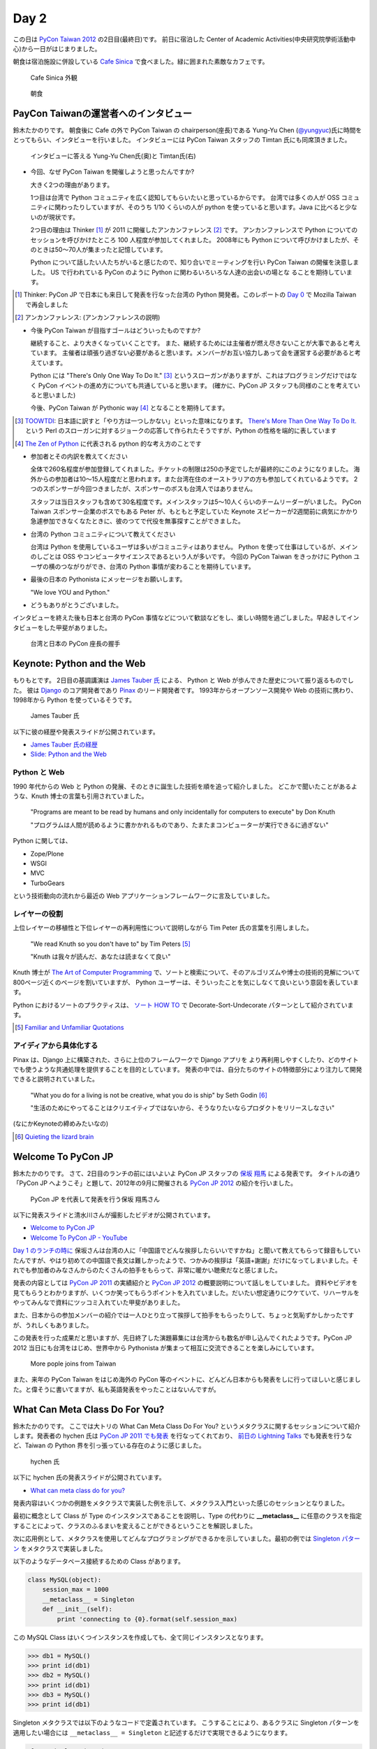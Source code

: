 =======
 Day 2
=======

この日は `PyCon Taiwan 2012 <http://tw.pycon.org/2012/>`_ の2日目(最終日)です。
前日に宿泊した Center of Academic Activities(中央研究院學術活動中心)から一日がはじまりました。

朝食は宿泊施設に併設している `Cafe Sinica <http://sinica.howard-hotels.com/>`_ で食べました。緑に囲まれた素敵なカフェです。

.. figure:: _static/cafe-sinica.jpg
   :width: 320
   :alt: Cafe Sinica 外観

   Cafe Sinica 外観

.. figure:: _static/breakfast.jpg
   :width: 320
   :alt: 朝食

   朝食

PayCon Taiwanの運営者へのインタビュー
=====================================
鈴木たかのりです。
朝食後に Cafe の外で PyCon Taiwan の chairperson(座長)である
Yung-Yu Chen (`@yungyuc <http://twitter.com/yungyuc>`_)氏に時間をとってもらい、インタビューを行いました。
インタビューには PyCon Taiwan スタッフの Timtan 氏にも同席頂きました。

.. figure:: _static/interview.jpg
   :width: 320
   :alt: インタビューの様子

   インタビューに答える Yung-Yu Chen氏(奥)と Timtan氏(右)

- 今回、なぜ PyCon Taiwan を開催しようと思ったんですか?

  大きく2つの理由があります。

  1つ目は台湾で Python コミュニティを広く認知してもらいたいと思っているからです。
  台湾では多くの人が OSS コミュニティに関わったりしていますが、そのうち 1/10 くらいの人が python を使っていると思います。Java に比べると少ないのが現状です。

  2つ目の理由は Thinker [#]_ が 2011 に開催したアンカンファレンス [#]_ です。
  アンカンファレンスで Python についてのセッションを呼びかけたところ 100 人程度が参加してくれました。
  2008年にも Python について呼びかけましたが、そのときは50〜70人が集まったと記憶しています。

  Python について話したい人たちがいると感じたので、知り合いでミーティングを行い PyCon Taiwan の開催を決意しました。
  US で行われている PyCon のように Python に関わるいろいろな人達の出会いの場とな  ることを期待しています。

.. [#] Thinker: PyCon JP で日本にも来日して発表を行なった台湾の Python 開発者。このレポートの `Day 0 <http://gihyo.jp/news/report/01/pycon-taiwan2012/0000>`_ で Mozilla Taiwan で再会しました
.. [#] アンカンファレンス: (アンカンファレンスの説明)

- 今後 PyCon Taiwan が目指すゴールはどういったものですか?

  継続すること、より大きくなっていくことです。
  また、継続するためには主催者が燃え尽きないことが大事であると考えています。
  主催者は頑張り過ぎない必要があると思います。メンバーがお互い協力しあって会を運営する必要があると考えています。

  Python には "There's Only One Way To Do It." [#]_ というスローガンがありますが、これはプログラミングだけではなく PyCon イベントの進め方についても共通していると思います。
  (確かに、PyCon JP スタッフも同様のことを考えていると思いました)

  今後、PyCon Taiwan が Pythonic way [#]_ となることを期待してます。

.. [#] `TOOWTDI <http://wiki.python.org/moin/TOOWTDI>`_: 日本語に訳すと「やり方は一つしかない」といった意味になります。
   `There's More Than One Way To Do It. <http://d.hatena.ne.jp/keyword/TMTOWTDI>`_ という Perl のスローガンに対するジョークの応答して作られたそうですが、Python
   の性格を端的に表しています
.. [#] `The Zen of Python <http://www.python.jp/Zope/articles/misc/zen>`_
   に代表される python 的な考え方のことです

- 参加者とその内訳を教えてください

  全体で260名程度が参加登録してくれました。チケットの制限は250の予定でしたが最終的にこのようになりました。
  海外からの参加者は10〜15人程度だと思われます。また台湾在住のオーストラリアの方も参加してくれているようです。
  2つのスポンサーが今回つきましたが、スポンサーのボスも台湾人ではありません。

  スタッフは当日スタッフも含めて30名程度です。メインスタッフは5〜10人くらいのチームリーダーがいました。
  PyCon Taiwan スポンサー企業のボスでもある Peter が、もともと予定していた Keynote スピーカーが2週間前に病気にかかり急遽参加できなくなたときに、彼のつてで代役を無事探すことができました。

.. - How many participants(from taiwan, outside taiwan).

   - taiwan: 260(limit 250)
   - 10 to 15, 2 keynote, au or america live taiwan.
   - 2つのスポンサー企業のボスも台湾の人じゃないよー
   - staff: 30(当日スタッフとかも)メインスタッフは5 - 10くらいの team leader がいる
   - peter はスポンサーしてくれて: keynote スピーカーのこととか 2週間前に病気になって人変えたりとか手伝ってもらった

- 台湾の Python コミュニティについて教えてください

  台湾は Python を使用しているユーザは多いがコミュニティはありません。
  Python を使って仕事はしているが、メインのしごとは OSS やコンピュータサイエンスであるという人が多いです。
  今回の PyCon Taiwan をきっかけに Python ユーザの横のつながりができ、台湾の Python 事情が変わることを期待しています。

.. - How about Taiwan python community.
   - 水面下で動いている
   - taipei は python ユーザは多いけどコミュニティはない
   - python で仕事はしてるけど、メインは OSS やコンピュータサイエンスなのでpythonではない
   - python ユーザのつながりを作れたらいいなぁ
   - 20回ここでイベントやっている
   - python の人と話すのに飢えているので
   - PyCon Taiwan が変わるといいな
   - Numpy/Scipy 使っているけどコントリビュートは自分はできてない
   - taiwan にはspecific user group.
   - taiwan ユーザーグループは英語のユーザーグループに参加したりしているかも

- 最後の日本の Pythonista にメッセージをお願いします。

  "We love YOU and Python."

.. - How about python/perl/ruby and other language in Taiwan.
   - Message to Pythonista in Japan.

- どうもありがとうございました。

インタビューを終えた後も日本と台湾の PyCon 事情などについて歓談などをし、楽しい時間を過ごしました。早起きしてインタビューをした甲斐がありました。

.. figure:: _static/shake-hands.jpg
   :width: 320
   :alt: 台湾と日本の PyCon 座長の握手

   台湾と日本の PyCon 座長の握手

Keynote: Python and the Web
===========================
もりもとです。
2日目の基調講演は `James Tauber 氏 <http://jtauber.com/>`_ による、
Python と Web が歩んできた歴史について振り返るものでした。
彼は `Django <http://jtauber.com/django/>`_ のコア開発者であり `Pinax <http://jtauber.com/pinax/>`_ のリード開発者です。
1993年からオープンソース開発や Web の技術に携わり、1998年から Python を使っているそうです。

.. figure:: _static/james_tauber.jpg
   :width: 320
   :alt: James Tauber 氏

   James Tauber 氏

以下に彼の経歴や発表スライドが公開されています。

- `James Tauber 氏の経歴 <http://tw.pycon.org/2012/speaker/#james_tauber>`_
- `Slide: Python and the Web <http://www.slideshare.net/pycontw/python-and-the-web>`_

Python と Web
-------------

1990 年代からの Web と Python の発展、そのときに誕生した技術を順を追って紹介しました。
どこかで聞いたことがあるような、Knuth 博士の言葉も引用されていました。

  "Programs are meant to be read by humans and only incidentally for computers to execute" by Don Knuth

  "プログラムは人間が読めるように書かかれるものであり、たまたまコンピューターが実行できるに過ぎない"

Python に関しては、

- Zope/Plone
- WSGI
- MVC
- TurboGears

という技術動向の流れから最近の Web アプリケーションフレームワークに言及していました。

レイヤーの役割
--------------

上位レイヤーの移植性と下位レイヤーの再利用性について説明しながら Tim Peter 氏の言葉を引用しました。

  "We read Knuth so you don't have to" by Tim Peters [#f1]_

  "Knuth は我々が読んだ、あなたは読まなくて良い"

Knuth 博士が `The Art of Computer Programming <http://en.wikipedia.org/wiki/The_Art_of_Computer_Programming>`_  で、ソートと検索について、そのアルゴリズムや博士の技術的見解について800ページ近くのページを割いていますが、
Python ユーザーは、そういったことを気にしなくて良いという意図を表しています。

Python におけるソートのプラクティスは、
`ソート HOW TO <http://www.python.jp/doc/release/howto/sorting.html>`_ で
Decorate-Sort-Undecorate パターンとして紹介されています。

.. [#f1] `Familiar and Unfamiliar Quotations <http://norvig.com/quotations.html>`_

アイディアから具体化する
------------------------

Pinax は、Django 上に構築された、さらに上位のフレームワークで Django アプリを
より再利用しやすくしたり、どのサイトでも使うような共通処理を提供することを目的としています。
発表の中では、自分たちのサイトの特徴部分により注力して開発できると説明されていました。

  "What you do for a living is not be creative, what you do is ship" by Seth Godin [#f2]_

  "生活のためにやってることはクリエイティブではないから、そうなりたいならプロダクトをリリースしなさい"

(なにかKeynoteの締めみたいなの)

.. [#f2] `Quieting the lizard brain <http://sethgodin.typepad.com/seths_blog/2010/01/quieting-the-lizard-brain.html>`_

.. python
   ------
   - pandas, music21, sphinx, PyPI, crate.io

   Web
   ---
   - HTML とかから
   - 画像
   - SSI, CGI
   - PHP
   - LAMP
   - Jabascript
   - JSON
   - github とかからAPIでとりだしてページを表示

   Python and web
   --------------
   - Zope/Plone: Full stack
   - WISG(ウィズギー): CGIっぽいやつ
     Pythonic way
   - Flask は小さいのにはいいけどね
   - Django: out of the box
   - Instagram, Pinterest

   最近4年Pinaxやっている

.. Pyjamas
.. =======
.. - Rasiel Chang
.. - `pyjamas - Python Web Widget Set and python-to-javascript compiler: make your own AJAX framework - Google Project Hosting <http://code.google.com/p/pyjamas/>`_
.. - python を書いて js と html を生成する GWT みたいなもの
.. - Single page のアプリケーションには向いているが、普通のweb pageには向いてない

.. toki
.. ====
.. - ネットワークゲームのログ解析とか分析のバックエンドについて
.. - Twisted, Django, MongoDB とか使ってる
.. - ログは Mongo DB に。スキーマないしログ形式の変更に柔軟に対応できる

.. Windows Azure
.. =============
.. - Windows Azure 上で Python で開発できるよ

Welcome To PyCon JP
===================
鈴木たかのりです。
さて、2日目のランチの前にはいよいよ PyCon JP スタッフの
`保坂 翔馬 <http://twitter.com/shomah4a>`_ による発表です。
タイトルの通り「PyCon JP へようこそ」と題して、2012年の9月に開催される
`PyCon JP 2012`_ の紹介を行いました。

.. figure:: /_static/shoma.jpg
   :width: 320
   :alt: 保坂 翔馬さん
   
   PyCon JP を代表して発表を行う保坂 翔馬さん

以下に発表スライドと清水川さんが撮影したビデオが公開されています。

- `Welcome to PyCon JP <http://shomah4a.net/pycontw_slide/>`_
- `Welcome To PyCon JP - YouTube <http://www.youtube.com/watch?v=lSjzUc9GhbQ>`_

`Day 1 のランチの時に <http://gihyo.jp/news/report/01/pycon-taiwan2012/0001?page=4>`_
保坂さんは台湾の人に「中国語でどんな挨拶したらいいですかね」と聞いて教えてもらって録音もしていたんですが、やはり初めての中国語で長文は難しかったようで、つかみの挨拶は「英語+謝謝」だけになってしまいました。それでも参加者のみなさんからのたくさんの拍手をもらって、非常に暖かい聴衆だなと感じました。

発表の内容としては `PyCon JP 2011`_ の実績紹介と `PyCon JP 2012`_ の概要説明について話しをしていました。
資料やビデオを見てもらうとわかりますが、いくつか笑ってもらうポイントを入れていました。だいたい想定通りにウケていて、リハーサルをやってみんなで資料にツッコミ入れていた甲斐がありました。

.. _`PyCon JP 2012`: http://2012.pycon.jp/
.. _`PyCon JP 2011`: http://2011.pycon.jp/

また、日本からの参加メンバーの紹介では一人ひとり立って挨拶して拍手をもらったりして、ちょっと気恥ずかしかったですが、うれしくもありました。

この発表を行った成果だと思いますが、先日終了した演題募集には台湾からも数名が申し込んでくれたようです。PyCon JP 2012 当日にも台湾をはじめ、世界中から Pythonista が集まって相互に交流できることを楽しみにしています。

.. figure:: /_static/more-people.jpg
   :width: 320
   :alt: More pople joins from Taiwan
   
   More pople joins from Taiwan

また、来年の PyCon Taiwan をはじめ海外の PyCon 等のイベントに、どんどん日本からも発表をしに行ってほしいと感じました。と偉そうに書いてますが、私も英語発表をやったことはないんですが。

.. PyKinect
.. ========
.. - ericsk
.. - Kinect for Windows
.. - PyKinect How-to
.. - References

.. CyberLink Meets Python
.. ======================
.. - Honder Tzou

.. QtQuick GUI Programming with PySide
.. ===================================
.. - Garylee
.. - `Qt Quick <http://qt.nokia.com/products-jp/qt-quick/>`_
.. - Qt ベース
.. - QMLで定義
.. - Qt Designerとか
.. - PySide
.. - PySide v.s. PyQt

What Can Meta Class Do For You?
===============================
鈴木たかのりです。
ここでは大トリの What Can Meta Class Do For You? というメタクラスに関するセッションについて紹介します。発表者の hychen 氏は
`PyCon JP 2011 でも発表 <http://2011.pycon.jp/program/talks#hsin-yi-chen-hychen>`_ を行なってくれており、
`前日の Lightning Talks <http://gihyo.jp/news/report/01/pycon-taiwan2012/0001?page=3>`_
でも発表を行うなど、Taiwan の Python 界を引っ張っている存在のように感じました。

.. figure:: /_static/hychen.jpg
   :width: 320
   :alt: hychen 氏
   
   hychen 氏

以下に hychen 氏の発表スライドが公開されています。

- `What can meta class do for you? <http://www.slideshare.net/hychen/what-can-meta-class-do-for-you-pycon-taiwan-2012>`_

発表内容はいくつかの例題をメタクラスで実装した例を示して、メタクラス入門といった感じのセッションとなりました。

最初に概念として Class が Type のインスタンスであることを説明し、Type の代わりに **__metaclass__** に任意のクラスを指定することによって、クラスのふるまいを変えることができるということを解説しました。

次に応用例として、メタクラスを使用してどんなプログラミングができるかを示していました。最初の例では `Singleton パターン <http://ja.wikipedia.org/wiki/Singleton_%E3%83%91%E3%82%BF%E3%83%BC%E3%83%B3>`_ をメタクラスで実装しました。

以下のようなデータベース接続するための Class があります。

.. code-block:: python

   class MySQL(object):
       session_max = 1000
       __metaclass__ = Singleton
       def __init__(self):
           print 'connecting to {0}.format(self.session_max)

この MySQL Class はいくつインスタンスを作成しても、全て同じインスタンスとなります。

.. code-block:: python

   >>> db1 = MySQL()
   >>> print id(db1)
   >>> db2 = MySQL()
   >>> print id(db1)
   >>> db3 = MySQL()
   >>> print id(db1)

Singleton メタクラスでは以下のようなコードで定義されています。
こうすることにより、あるクラスに Singleton パターンを適用したい場合には ``__metaclass__ = Singleton`` と記述するだけで実現できるようになります。

.. code-block:: python

   class Singleton(type):
       def __init__(cls, name, bases, dic):
           super(Singleton, cls).__init__(name, bases, dic)
	   cls.instance = None
       def __call__(cls, *args, **kwargs):
           print "please use get_instance fanctuin to get the instance"
	   return cls.get_instance(*args, **kwargs)
       def get_instance(cls, *args, **kw):
           if cls.instance == None:
	       cls.instance = super(Singleton, cls).__call__(*args, **kw)
           return cls.instance

他にもいくつかのメタプログラミングの例が示されているのでスライドを参照してみてください。
まとめとしてメタプログラミングでできることはたくさんある(無量大数という表現を使っていました)ということを説明していました。
メタプログラミングはコードが簡潔になるという反面、なにが行われているかわかりにくく、理解するのが簡単ではないと語られていました。

.. figure:: /_static/muryotaisu.jpg
   :width: 320
   :alt: 可能性は無量大数
   
   可能性は無量大数

最後に Python 開発者の `Shalabh Chaturvedi <http://www.shalabh.com/>`_ 氏の以下の言葉を引用して終わりました。なかなか深い言葉です。

- Q: いつメタクラスを使用するべきですか?
- A: その時は決してありません(この質問をしている間は)

私にもなんとなくメタクラスの触りの部分がわかる、とてもよい発表でした。

Closing
=======
ついに2日間に渡る PyCon Taiwan が閉会の時を迎えました。
Closing ではまず最初に20名程度の PyCon Taiwan スタッフが壇上に上がり、拍手で讃えられました。

次はお待ちかねのプレゼントタイムです。
PyLottery という `PyGame <http://www.pygame.org/news.html>`_ を使用したプログラムで、PyCon Taiwan ロゴの蛇がボールを食べると番号が表示されるという抽選プログラムを使用しました。
PyLottery のソースコードは
`yungyuc / pylottery / overview — Bitbucket <https://bitbucket.org/yungyuc/pylottery>`_
で公開されています。

.. figure:: /_static/pylottery.jpg
   :width: 320
   :alt: PyLottery
   
   PyLottery

抽選で当たった人は PyCon Taiwan Tシャツなどをもらっていましたが、日本からおみやげみ持っていった手ぬぐいやTシャツなどもプレゼントとして使用されました。
受け取った人が喜んでくれるといいんですが。

.. figure:: /_static/bushido.jpg
   :width: 320
   :alt: 武士道Tシャツもプレゼント
   
   武士道Tシャツもプレゼント

最後に、会期中に撮影した写真で作成されたスライドショーを表示して、2日間に渡った PyCon Taiwan 2012 は成功のうちに終了しました。

.. figure:: /_static/slideshow.jpg
   :width: 320
   :alt: スライドショー
   
   スライドショー

Dinner
======
鈴木たかのりです。
他のメンバーは飛行機の関係で午後には会場をあとにしていました。
Closing まで残っていた私と西本さんは
Taiwan スタッフの誘いを受けて Dinner Party にご一緒させてもらいました。
場所は宿泊施設と同じ建物にあるレストラン金華樓です。

テーブルはいわゆるぐるぐるまわる中華料理のテーブルですが、台湾人の彼らが言うには「伝統的なスタイルの中華料理」らしく、珍しいものだそうです。
言われてみれば、街なかで見た中華料理屋は四角いテーブルの店が多かったように感じました。

.. figure:: _static/dinner.jpg
   :width: 320
   :alt: 中華料理

   中華料理

料理はなかなかレベルが高く、おいしくいただきました。
台湾の方はあまりお酒は飲まないようで、日本人と日本に住んでいたいたことのある女性スタッフと三人だけがビールを飲んでいました。
日本に行ったらビールと焼き鳥が食べたいと言っていました(笑)。
英語、中国語、日本語で楽しく会話をしながらおいしい食事を食べ、私の PyCon Taiwan 2012 参加は幕を閉じました。

.. figure:: _static/dinner-party.jpg
   :width: 320
   :alt: PyCon Taiwan スタッフとの会食

   PyCon Taiwan スタッフとの会食

台北電脳街
==========
もりもとです。
私は飛行機の時間の関係でランチ後には PyCon Taiwan の会場を後にしました。
そして、飛行場に行く前に少し寄り道(観光)をしました。

`MRT <http://ja.wikipedia.org/wiki/台北捷運>`_ という台北の地下鉄に乗り、
`忠孝新生駅 <http://ja.wikipedia.org/wiki/忠孝新生駅>`_ を降りるとすぐに電気街があります。
日本の秋葉原に相当する場所のようですが、規模はあまり大きくありません。
小さな PC パーツショップや量販店が並んでいました。

.. figure:: _static/electric_city.jpg 
   :width: 320
   :alt: 電脳街の一角

   電脳街の一角

保坂さんは、HTC ショップでスマートフォン端末を購入しました。せっかく台湾へ来たので現地で購入するのも楽しいですね。

.. figure:: _static/htc.jpg 
   :width: 320
   :alt: HTC ショップ

   HTC ショップ

.. figure:: _static/htc_device.jpg
   :height: 320
   :alt: 購入した HTC 端末

   購入した HTC 端末

台湾の旅終了
============
再び、鈴木たかのりです。
私は Dinner を終えてからホテルに戻り、翌日おみやげなどの買い物をして帰国しました。いくつか面白かったところを紹介します。

ホテル近くのスーパーで買い物する時に漢字のコカ・コーラを見つけました。
雑誌とかで見たことはありましたが、実物を見るのは初めてでした。

.. figure:: _static/coca-cola.jpg
   :height: 320
   :alt: コカ・コーラは可口可楽

   コカ・コーラは可口可楽

.. figure:: _static/pepsi-cola.jpg
   :height: 320
   :alt: ペプシ・コーラは百事可楽

   ペプシ・コーラは百事可楽

台北駅(台北車站)は日本で言うと東京駅にあたるような駅で、駅舎は非常に立派でした。
中は吹き抜けになっており、乗車券の発売窓口が並んでいます。
また、一階、二階には多数のショップが並んでいるんですが、見たことのある店たくさん入っていて「ここは本当に台湾なんだろうか?」という錯覚を覚えました。

.. figure:: _static/taipei-station.jpg
   :height: 320
   :alt: 台北駅

   台北駅

.. figure:: _static/stores.jpg
   :height: 320
   :alt: 台北駅の中のショップ

   台北駅の中のショップ

.. figure:: _static/ramen.jpg
   :height: 320
   :alt: らあめん花月 嵐

   らあめん花月 嵐

.. figure:: _static/ootoya.jpg
   :height: 320
   :alt: ごはん処 大戸屋

   ごはん処 大戸屋

お昼ごはんはここまで色々食べまくっていたので、質素にデパートの地下フードコートでミーフンを食べました。50台湾ドル(約140円)ですが軽めの食事としては十分な量でした。

.. figure:: _static/mifun.jpg
   :height: 320
   :alt: ミーフン

   ミーフン

次の写真は MRT の駅にあった化粧品の広告です。日本のメーカーでモデルが菅野美穂さんなのはいいんですが、コピーに「一見傾心の輕齢美肌」と書いてあり日本語としては意味不明で中国語だとしたら「の」はみんな読めるのか?と不思議に思いました。

.. figure:: _static/ad.jpg
   :height: 320
   :alt: 化粧品の広告

   化粧品の広告

Dinner で「おすすめのお土産ありますか?」と聞いたところ、
`SunnyHills(微熱山丘) <http://www.sunnyhills.com.tw/>`_
を紹介されたので行って来ました。
場所は松山空港から徒歩15分くらいで、他にはあまり何もないようなところです。
ネットで調べたところ、通常のパイナップルケーキは餡に冬瓜などが混ざっているそうですが、このお店はパイナップル100%でできているのがおいしさのポイントだそうです。

空港で荷物をコインロッカーに入れて、歩いてお店に向かいました。
席に案内されるとパイナップルケーキが1つ試食で提供されます。ちょっとお高いんですが、噂通りにおいしいのでおみやげに購入しました。地元っぽい人が沢山買っていったし、空港でチェックインするときにも職員の人が「これおいしいんですよね」と言っていたので、ずいぶん人気なんだなぁと思いました。台湾に行かれる方にはおすすめのお土産です。

.. figure:: _static/sunny-hills.jpg
   :height: 320
   :alt: Sunny Hills の看板

   Sunny Hills の看板

.. figure:: _static/pinapple-cake.jpg
   :height: 320
   :alt: パイナップルケーキ

   パイナップルケーキ

パイナップルケーキを買って空港に戻って来ました。
空港内のセブン・イレブンには大きな人形が飾ってあります。
このキャラクターは
`OPEN小將 <http://www.openopen.com.tw/>`_ (OPENちゃん)といって台湾セブン・イレブンのキャラクターのようです。
個人的にはなかなかかわいいキャラクターで気に入りました。
携帯ストラップなど各種グッズが作られているようですが、写真の台湾の名所ストラップは「どこも行ってないなぁ...」と思って購入を断念しました。

.. figure:: _static/seven-eleven.jpg
   :height: 320
   :alt: 空港内のセブン・イレブン

   空港内のセブン・イレブン

.. figure:: _static/strap.jpg
   :height: 320
   :alt: OPENちゃんストラップ

   OPENちゃんストラップ

2日目に使った現金は Academia Sinica のホテル代だけでした。
3日目はおもにおみやげに使い、空港内で無駄に頑張って台湾ドルを全部使い切ることができました(EasyCardのチャージが残ってますが...)。
こうして、私の PyCon Taiwan の旅が終わりました。

.. figure:: _static/receipt.jpg
   :height: 320
   :alt: 最後の90台湾ドルを支払ったレシート

   最後の90台湾ドルを支払ったレシート

.. list-table::
   :header-rows: 1
   :widths: 40 40 20

   * - 項目
     - 金額(TWD)
     - 日本円
   * - 前日の残金
     - 1,539
     - 4,195.75
   * - ホテル
     - 850
     - 2,317.34
   * - おかし
     - 79
     - 215.38
   * - おかし
     - 170
     - 463.47
   * - ミーフン
     - 50
     - 136.31
   * - コインロッカー
     - 150
     - 408.94
   * -  キウイジュース
     - 150
     - 408.94
   * - おやつ
     - 90
     - 245.37
   * - 残金
     - 0
     - 0

PyCon JP 2012のお知らせ
=======================
鈴木たかのりです。

最後に宣伝ですが、私もスタッフとして参加している
`PyCon JP 2012`_
が9月中旬に開催されます。今年は期間、参加人数共に規模を拡大して開催します。
開催概要は以下のとおりです。

:カンファレンス: 2012-09-15(土)-16(日)
:Sprint: 2012-09-17(月・祝)
:テーマ: つながるPython / Python Connect
:会場: `産業技術大学院大学 <http://2012.pycon.jp/venue.html>`_
:参加者数(予定): 400
:運営: `PyCon JP 実行委員会 <http://www.pycon.jp/committee.html>`_
       PyCon JP 2012 運営チーム

現在、演題の募集(Call for Proposals)を締め切り選定作業を行なっているところです。
また、キーノートスピーカーにはマイクロフレームワーク
`Flask <http://flask.pocoo.org/>`_
の開発で知られる
`Armin Ronacher <http://2012.pycon.jp/program/keynote.html>`_ 氏を迎えます。

PyCon JP 2012 の参加チケットは7月下旬に `connpass <http://connpass.com/>`_ で発売予定です。スケジュールを空けて待っていてください。
15日(土)夜の Party チケットも同時に販売を開始する予定です。
日本のみならず、台湾や他の国から多数の Python 開発者が一同に介する会になると思います。
参加者・発表者のみなさんが楽しく有意義な時間を過ごせるように、スタッフ全員で準備を進めています。

では、PyCon JP 2012 でお会いしましょう!!

.. image:: _static/end.jpg
   :height: 320
